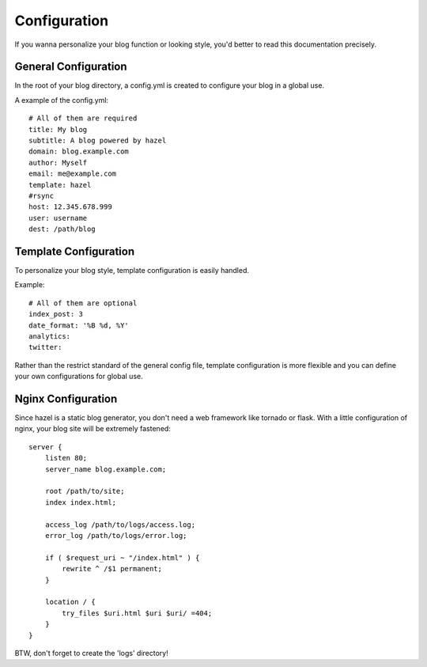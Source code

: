Configuration
=============

If you wanna personalize your blog function or looking style, you'd better to read this documentation precisely.

General Configuration
---------------------

In the root of your blog directory, a config.yml is created to configure your blog in a global use.

A example of the config.yml::

    # All of them are required
    title: My blog
    subtitle: A blog powered by hazel
    domain: blog.example.com
    author: Myself
    email: me@example.com
    template: hazel
    #rsync
    host: 12.345.678.999
    user: username
    dest: /path/blog

Template Configuration
----------------------

To personalize your blog style, template configuration is easily handled.

Example::

    # All of them are optional
    index_post: 3
    date_format: '%B %d, %Y'
    analytics:
    twitter:

Rather than the restrict standard of the general config file, template configuration is more flexible and you can define your own configurations for global use.

Nginx Configuration
-------------------

Since hazel is a static blog generator, you don't need a web framework like tornado or flask. With a little configuration of nginx, your blog site will be extremely fastened::

    server {
        listen 80;
        server_name blog.example.com;

        root /path/to/site;
        index index.html;

        access_log /path/to/logs/access.log;
        error_log /path/to/logs/error.log;

        if ( $request_uri ~ "/index.html" ) {
            rewrite ^ /$1 permanent;
        }

        location / {
            try_files $uri.html $uri $uri/ =404;
        }
    }

BTW, don't forget to create the 'logs' directory!

